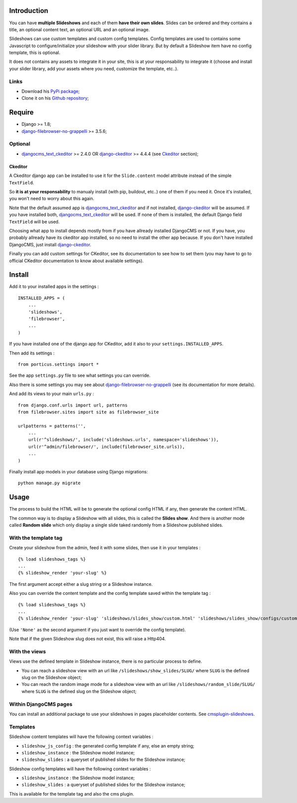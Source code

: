 .. _DjangoCMS: http://www.django-cms.org/
.. _django-filebrowser: https://github.com/sehmaschine/django-filebrowser
.. _django-filebrowser-no-grappelli: https://github.com/smacker/django-filebrowser-no-grappelli
.. _djangocms_text_ckeditor: https://github.com/divio/djangocms-text-ckeditor
.. _django-ckeditor: https://github.com/shaunsephton/django-ckeditor
.. _cmsplugin-slideshows: https://github.com/emencia/cmsplugin-slideshows

Introduction
============

You can have **multiple Slideshows** and each of them **have their own slides**. Slides can be ordered and they contains a title, an optional content text, an optional URL and an optional image.

Slideshows can use custom templates and custom config templates. Config templates are used to contains some Javascript to configure/initialize your slideshow with your slider library. But by default a Slideshow item have no config template, this is optional.

It does not contains any assets to integrate it in your site, this is at your responsability to integrate it (choose and install your slider library, add your assets where you need, customize the template, etc..).

Links
*****

* Download his `PyPi package <https://pypi.python.org/pypi/emencia-django-slideshows>`_;
* Clone it on his `Github repository <https://github.com/emencia/emencia-django-slideshows>`_;

Require
=======

* Django >= 1.8;
* `django-filebrowser-no-grappelli`_ >= 3.5.6;

Optional
********

* `djangocms_text_ckeditor`_ >= 2.4.0 OR `django-ckeditor`_ >= 4.4.4 (see `Ckeditor`_ section);

Ckeditor
--------

A Ckeditor django app can be installed to use it for the ``Slide.content`` model attribute instead of the simple ``TextField``.

So **it is at your responsability** to manualy install (with pip, buildout, etc..) one of them if you need it. Once it's installed, you won't need to worry about this again.

Note that the default assumed app is `djangocms_text_ckeditor`_ and if not installed, `django-ckeditor`_ will be assumed. If you have installed both, `djangocms_text_ckeditor`_ will be used. If none of them is installed, the default Django field ``TextField`` will be used.

Choosing what app to install depends mostly from if you have allready installed DjangoCMS or not. If you have, you probably allready have its ckeditor app installed, so no need to install the other app because. If you don't have installed DjangoCMS, just install `django-ckeditor`_.

Finally you can add custom settings for CKeditor, see its documentation to see how to set them (you may have to go to official CKeditor documentation to know about available settings).

Install
=======

Add it to your installed apps in the settings : ::

    INSTALLED_APPS = (
        ...
        'slideshows',
        'filebrowser',
        ...
    )

If you have installed one of the django app for CKeditor, add it also to your ``settings.INSTALLED_APPS``.

Then add its settings : ::

    from porticus.settings import *

See the app ``settings.py`` file to see what settings you can override.

Also there is some settings you may see about `django-filebrowser-no-grappelli`_ (see its documentation for more details).

And add its views to your main ``urls.py`` : ::

    from django.conf.urls import url, patterns
    from filebrowser.sites import site as filebrowser_site

    urlpatterns = patterns('',
        ...
        url(r'^slideshows/', include('slideshows.urls', namespace='slideshows')),
        url(r'^admin/filebrowser/', include(filebrowser_site.urls)),
        ...
    )

Finally install app models in your database using Django migrations: ::

    python manage.py migrate

Usage
=====

The process to build the HTML will be to generate the optional config HTML if any, then generate the content HTML.

The common way is to display a Slideshow with all slides, this is called the **Slides show**. And there is another mode called **Random slide** which only display a single slide taked randomly from a Slideshow published slides.

With the template tag
*********************

Create your slideshow from the admin, feed it with some slides, then use it in your templates : ::

    {% load slideshows_tags %}
    ...
    {% slideshow_render 'your-slug' %}

The first argument accept either a slug string or a Slideshow instance.

Also you can override the content template and the config template saved within the template tag : ::

    {% load slideshows_tags %}
    ...
    {% slideshow_render 'your-slug' 'slideshows/slides_show/custom.html' 'slideshows/slides_show/configs/custom.html' %}

(Use ``'None'`` as the second argument if you just want to override the config template).

Note that if the given Slideshow slug does not exist, this will raise a Http404.

With the views
**************

Views use the defined template in Slideshow instance, there is no particular process to define.

* You can reach a slideshow view with an url like ``/slideshows/show_slides/SLUG/`` where ``SLUG`` is the defined slug on the Slideshow object;
* You can reach the random image mode for a slideshow view with an url like ``/slideshows/random_slide/SLUG/`` where ``SLUG`` is the defined slug on the Slideshow object;

Within DjangoCMS pages
**********************

You can install an additional package to use your slideshows in pages placeholder contents. See `cmsplugin-slideshows`_.

Templates
*********

Slideshow content templates will have the following context variables :

* ``slideshow_js_config`` : the generated config template if any, else an empty string;
* ``slideshow_instance`` : the Slideshow model instance;
* ``slideshow_slides`` : a queryset of published slides for the Slideshow instance;

Slideshow config templates will have the following context variables :

* ``slideshow_instance`` : the Slideshow model instance;
* ``slideshow_slides`` : a queryset of published slides for the Slideshow instance;

This is available for the template tag and also the cms plugin.
